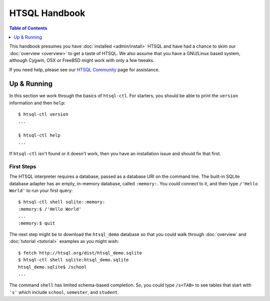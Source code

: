 *******************
  HTSQL Handbook
*******************

.. highlight:: console

.. contents:: Table of Contents
   :depth: 1
   :local:

This handbook presumes you have :doc:`installed <admin/install>` HTSQL
and have had a chance to skim our :doc:`overview <overview>` to get a
taste of HTSQL.  We also assume that you have a GNU/Linux based system,
although Cygwin, OSX or FreeBSD might work with only a few tweaks. 

If you need help, please see our `HTSQL Community
<http://htsql.org/community/>`_ page for assistance.

Up & Running
=============

In this section we work through the basics of ``htsql-ctl``.  For
starters, you should be able to print the ``version`` information 
and then ``help``::

  $ htsql-ctl version
  ...

  $ htsql-ctl help
  ...

If ``htsql-ctl`` isn't found or it doesn't work, then you have an
installation issue and should fix that first.

First Steps
-----------

The HTSQL interpreter requires a database, passed as a database URI on
the command line.  The built-in SQLite database adapter has an empty,
in-memory database, called ``:memory:``.  You could connect to it, and
then type ``/'Hello World'`` to run your first query::

  $ htsql-ctl shell sqlite::memory:
  :memory:$ /'Hello World'
  ...
  :memory:$ quit

The next step might be to download the ``htsql_demo`` database so that
you could walk through :doc:`overview` and :doc:`tutorial <tutorial>`
examples as you might wish::

   $ fetch http://htsql.org/dist/htsql_demo.sqlite
   $ htsql-ctl shell sqlite:htsql_demo.sqlite
   htsql_demo.sqlite$ /school
   ...

The command ``shell`` has limited schema-based completion.  So, you
could type ``/s<TAB>`` to see tables that start with ``'s'`` which
include ``school``, ``semester``, and ``student``.



